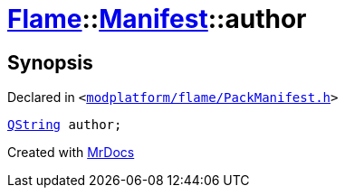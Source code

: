 [#Flame-Manifest-author]
= xref:Flame.adoc[Flame]::xref:Flame/Manifest.adoc[Manifest]::author
:relfileprefix: ../../
:mrdocs:


== Synopsis

Declared in `&lt;https://github.com/PrismLauncher/PrismLauncher/blob/develop/modplatform/flame/PackManifest.h#L78[modplatform&sol;flame&sol;PackManifest&period;h]&gt;`

[source,cpp,subs="verbatim,replacements,macros,-callouts"]
----
xref:QString.adoc[QString] author;
----



[.small]#Created with https://www.mrdocs.com[MrDocs]#
